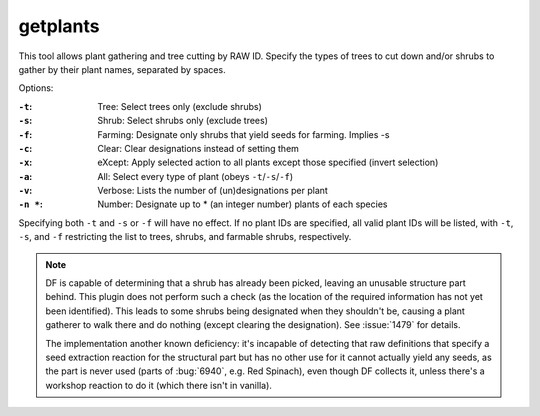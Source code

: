 getplants
=========
This tool allows plant gathering and tree cutting by RAW ID. Specify the types
of trees to cut down and/or shrubs to gather by their plant names, separated
by spaces.

Options:

:``-t``: Tree: Select trees only (exclude shrubs)
:``-s``: Shrub: Select shrubs only (exclude trees)
:``-f``: Farming: Designate only shrubs that yield seeds for farming. Implies -s
:``-c``: Clear: Clear designations instead of setting them
:``-x``: eXcept: Apply selected action to all plants except those specified (invert
     selection)
:``-a``: All: Select every type of plant (obeys ``-t``/``-s``/``-f``)
:``-v``: Verbose: Lists the number of (un)designations per plant
:``-n *``: Number: Designate up to * (an integer number) plants of each species

Specifying both ``-t`` and ``-s`` or ``-f`` will have no effect. If no plant IDs are
specified, all valid plant IDs will be listed, with ``-t``, ``-s``, and ``-f``
restricting the list to trees, shrubs, and farmable shrubs, respectively.

.. note::

    DF is capable of determining that a shrub has already been picked, leaving
    an unusable structure part behind. This plugin does not perform such a check
    (as the location of the required information has not yet been identified).
    This leads to some shrubs being designated when they shouldn't be, causing a
    plant gatherer to walk there and do nothing (except clearing the
    designation). See :issue:`1479` for details.

    The implementation another known deficiency: it's incapable of detecting that
    raw definitions that specify a seed extraction reaction for the structural part
    but has no other use for it cannot actually yield any seeds, as the part is
    never used (parts of :bug:`6940`, e.g. Red Spinach), even though DF
    collects it, unless there's a workshop reaction to do it (which there isn't
    in vanilla).

